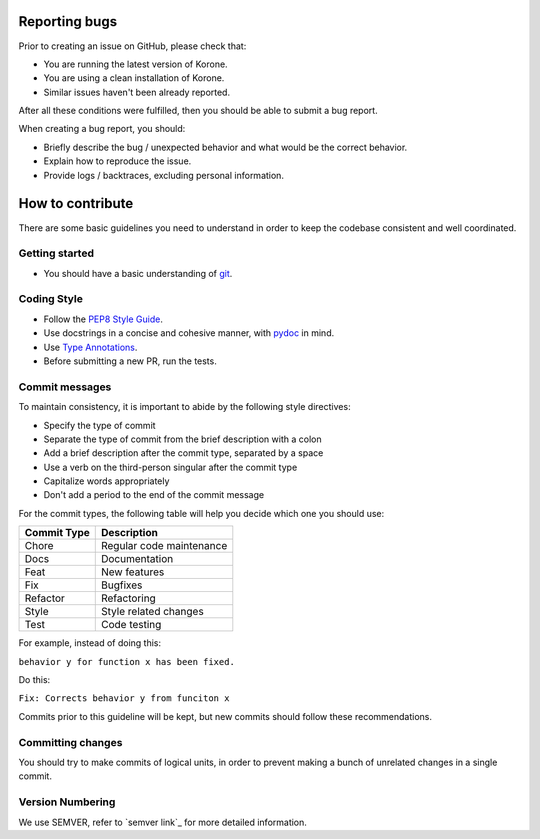 Reporting bugs
==============

Prior to creating an issue on GitHub, please check that:

- You are running the latest version of Korone.
- You are using a clean installation of Korone.
- Similar issues haven't been already reported.

After all these conditions were fulfilled, then you should be able
to submit a bug report.

When creating a bug report, you should:

- Briefly describe the bug / unexpected behavior and what would be the correct behavior.
- Explain how to reproduce the issue.
- Provide logs / backtraces, excluding personal information.

How to contribute
=================

There are some basic guidelines you need to understand in order to keep the codebase
consistent and well coordinated.

Getting started
---------------

- You should have a basic understanding of `git`_.

Coding Style
------------

- Follow the `PEP8 Style Guide`_.
- Use docstrings in a concise and cohesive manner, with `pydoc`_ in mind.
- Use `Type Annotations`_.
- Before submitting a new PR, run the tests.

Commit messages
---------------

To maintain consistency, it is important to abide by the following style directives:

- Specify the type of commit
- Separate the type of commit from the brief description with a colon
- Add a brief description after the commit type, separated by a space
- Use a verb on the third-person singular after the commit type
- Capitalize words appropriately
- Don't add a period to the end of the commit message

For the commit types, the following table will help you decide which one you should use:

+-------------+--------------------------+
| Commit Type | Description              |
+=============+==========================+
| Chore       | Regular code maintenance |
+-------------+--------------------------+
| Docs        | Documentation            |
+-------------+--------------------------+
| Feat        | New features             |
+-------------+--------------------------+
| Fix         | Bugfixes                 |
+-------------+--------------------------+
| Refactor    | Refactoring              |
+-------------+--------------------------+
| Style       | Style related changes    |
+-------------+--------------------------+
| Test        | Code testing             |
+-------------+--------------------------+

For example, instead of doing this:

``behavior y for function x has been fixed.``

Do this:

``Fix: Corrects behavior y from funciton x``

Commits prior to this guideline will be kept, but new commits should follow these recommendations.

Committing changes
------------------

You should try to make commits of logical units, in order to prevent making a
bunch of unrelated changes in a single commit.

Version Numbering
-----------------

We use SEMVER, refer to `semver link`_ for more detailed information.

.. _git: https://git-scm.com/
.. _PEP8 Style Guide: https://www.python.org/dev/peps/pep-0008/
.. _pydoc: https://docs.python.org/3/library/functions.html#pydoc
.. _Type Annotations: https://www.python.org/dev/peps/pep-0484/
.. _semver.org: https://semver.org/

